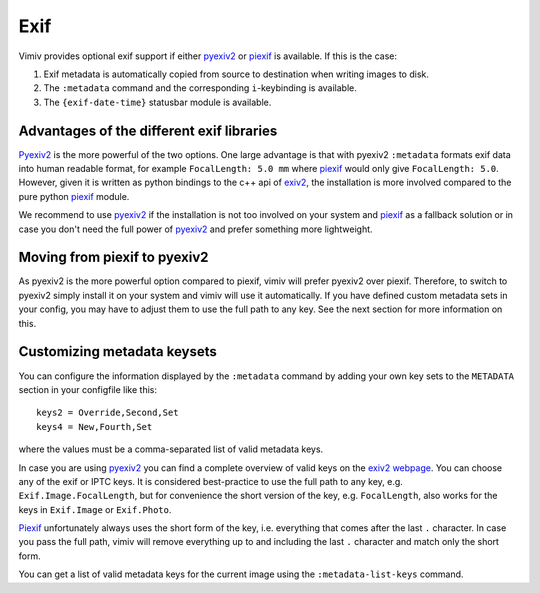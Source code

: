 Exif
====

Vimiv provides optional exif support if either `pyexiv2`_ or `piexif`_ is available. If
this is the case:

#. Exif metadata is automatically copied from source to destination when writing images
   to disk.
#. The ``:metadata`` command and the corresponding ``i``-keybinding is available.
#. The ``{exif-date-time}`` statusbar module is available.


Advantages of the different exif libraries
------------------------------------------

`Pyexiv2`_ is the more powerful of the two options. One large advantage is that with
pyexiv2 ``:metadata`` formats exif data into human readable format, for example
``FocalLength: 5.0 mm`` where `piexif`_ would only give ``FocalLength: 5.0``. However,
given it is written as python bindings to the c++ api of `exiv2`_, the installation is
more involved compared to the pure python `piexif`_ module.

We recommend to use `pyexiv2`_ if the installation is not too involved on your system
and `piexif`_ as a fallback solution or in case you don't need the full power of
`pyexiv2`_ and prefer something more lightweight.


Moving from piexif to pyexiv2
-----------------------------

As pyexiv2 is the more powerful option compared to piexif, vimiv will prefer pyexiv2
over piexif. Therefore, to switch to pyexiv2 simply install it on your system and vimiv
will use it automatically. If you have defined custom metadata sets in your config, you
may have to adjust them to use the full path to any key. See the next section for more
information on this.


Customizing metadata keysets
----------------------------

You can configure the information displayed by the ``:metadata`` command by adding your
own key sets to the ``METADATA`` section in your configfile like this::

    keys2 = Override,Second,Set
    keys4 = New,Fourth,Set

where the values must be a comma-separated list of valid metadata keys.

In case you are using `pyexiv2`_ you can find a complete overview of valid keys on the
`exiv2 webpage <https://www.exiv2.org/metadata.html>`_. You can choose any of the exif
or IPTC keys. It is considered best-practice to use the full path to any key, e.g.
``Exif.Image.FocalLength``, but for convenience the short version of the key, e.g.
``FocalLength``, also works for the keys in ``Exif.Image`` or ``Exif.Photo``.

`Piexif`_ unfortunately always uses the short form of the key, i.e. everything that
comes after the last ``.`` character. In case you pass the full path, vimiv will remove
everything up to and including the last ``.`` character and match only the short form.

You can get a list of valid metadata keys for the current image using the
``:metadata-list-keys`` command.


.. _exiv2: https://www.exiv2.org/index.html
.. _pyexiv2: https://pypi.org/project/pyexiv2/
.. _piexif: https://pypi.org/project/piexif/
